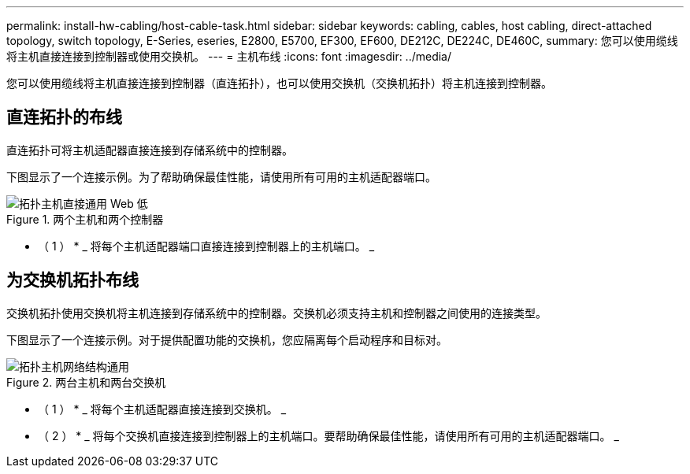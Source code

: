 ---
permalink: install-hw-cabling/host-cable-task.html 
sidebar: sidebar 
keywords: cabling, cables, host cabling, direct-attached topology, switch topology, E-Series, eseries, E2800, E5700, EF300, EF600, DE212C, DE224C, DE460C, 
summary: 您可以使用缆线将主机直接连接到控制器或使用交换机。 
---
= 主机布线
:icons: font
:imagesdir: ../media/


[role="lead"]
您可以使用缆线将主机直接连接到控制器（直连拓扑），也可以使用交换机（交换机拓扑）将主机连接到控制器。



== 直连拓扑的布线

直连拓扑可将主机适配器直接连接到存储系统中的控制器。

下图显示了一个连接示例。为了帮助确保最佳性能，请使用所有可用的主机适配器端口。

.两个主机和两个控制器
image::../media/topology_host_direct_generic_web_low.png[拓扑主机直接通用 Web 低]

* （ 1 ） * _ 将每个主机适配器端口直接连接到控制器上的主机端口。 _



== 为交换机拓扑布线

交换机拓扑使用交换机将主机连接到存储系统中的控制器。交换机必须支持主机和控制器之间使用的连接类型。

下图显示了一个连接示例。对于提供配置功能的交换机，您应隔离每个启动程序和目标对。

.两台主机和两台交换机
image::../media/topology_host_fabric_generic.png[拓扑主机网络结构通用]

* （ 1 ） * _ 将每个主机适配器直接连接到交换机。 _

* （ 2 ） * _ 将每个交换机直接连接到控制器上的主机端口。要帮助确保最佳性能，请使用所有可用的主机适配器端口。 _
